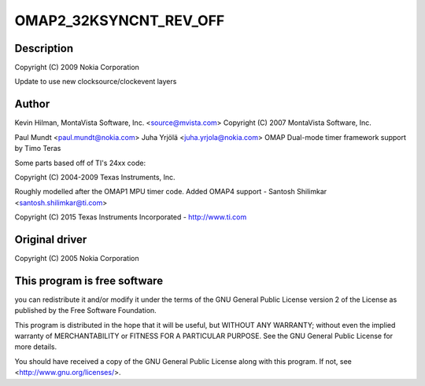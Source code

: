 .. -*- coding: utf-8; mode: rst -*-
.. src-file: drivers/clocksource/timer-ti-32k.c

.. _`omap2_32ksyncnt_rev_off`:

OMAP2_32KSYNCNT_REV_OFF
=======================

.. c:function::  OMAP2_32KSYNCNT_REV_OFF()

    ti-32k.c - OMAP2 32k Timer Support

.. _`omap2_32ksyncnt_rev_off.description`:

Description
-----------

Copyright (C) 2009 Nokia Corporation

Update to use new clocksource/clockevent layers

.. _`omap2_32ksyncnt_rev_off.author`:

Author
------

Kevin Hilman, MontaVista Software, Inc. <source@mvista.com>
Copyright (C) 2007 MontaVista Software, Inc.

Paul Mundt <paul.mundt@nokia.com>
Juha Yrjölä <juha.yrjola@nokia.com>
OMAP Dual-mode timer framework support by Timo Teras

Some parts based off of TI's 24xx code:

Copyright (C) 2004-2009 Texas Instruments, Inc.

Roughly modelled after the OMAP1 MPU timer code.
Added OMAP4 support - Santosh Shilimkar <santosh.shilimkar@ti.com>

Copyright (C) 2015 Texas Instruments Incorporated - http://www.ti.com

.. _`omap2_32ksyncnt_rev_off.original-driver`:

Original driver
---------------

Copyright (C) 2005 Nokia Corporation

.. _`omap2_32ksyncnt_rev_off.this-program-is-free-software`:

This program is free software
-----------------------------

you can redistribute it and/or modify
it under the terms of the GNU General Public License version 2  of
the License as published by the Free Software Foundation.

This program is distributed in the hope that it will be useful,
but WITHOUT ANY WARRANTY; without even the implied warranty of
MERCHANTABILITY or FITNESS FOR A PARTICULAR PURPOSE.  See the
GNU General Public License for more details.

You should have received a copy of the GNU General Public License
along with this program.  If not, see <http://www.gnu.org/licenses/>.

.. This file was automatic generated / don't edit.

